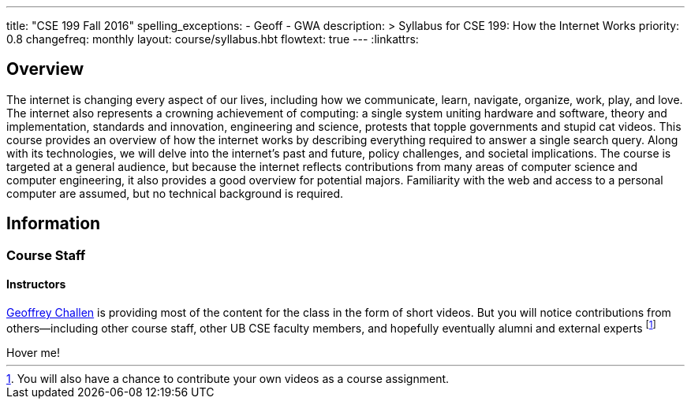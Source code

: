 ---
title: "CSE 199 Fall 2016"
spelling_exceptions:
  - Geoff
  - GWA
description: >
  Syllabus for CSE 199: How the Internet Works
priority: 0.8
changefreq: monthly
layout: course/syllabus.hbt
flowtext: true
---
:linkattrs:

== Overview

The internet is changing every aspect of our lives, including how we
communicate, learn, navigate, organize, work, play, and love.
//
The internet also represents a crowning achievement of computing: a single
system uniting hardware and software, theory and implementation, standards
and innovation, engineering and science, protests that topple governments and
stupid cat videos.
//
This course provides an overview of how the internet works by describing
everything required to answer a single search query.
//
Along with its technologies, we will delve into the internet’s past and
future, policy challenges, and societal implications.
//
The course is targeted at a general audience, but because the internet
reflects contributions from many areas of computer science and computer
engineering, it also provides a good overview for potential majors.
//
Familiarity with the web and access to a personal computer are assumed, but
no technical background is required.

// vim: ts=2:et:ft=asciidoc

== Information

=== Course Staff

==== Instructors

link:https://blue.cse.buffalo.edu[Geoffrey Challen] is providing most of the
content for the class in the form of short videos.
//
But you will notice contributions from others--including other course staff,
other UB CSE faculty members, and hopefully eventually alumni and external
experts footnote:[You will also have a chance to contribute your own videos
as a course assignment.]

++++
<a class="btn tooltipped" data-position="bottom" data-delay="50"
data-tooltip="I am tooltip">Hover me!</a>
++++
